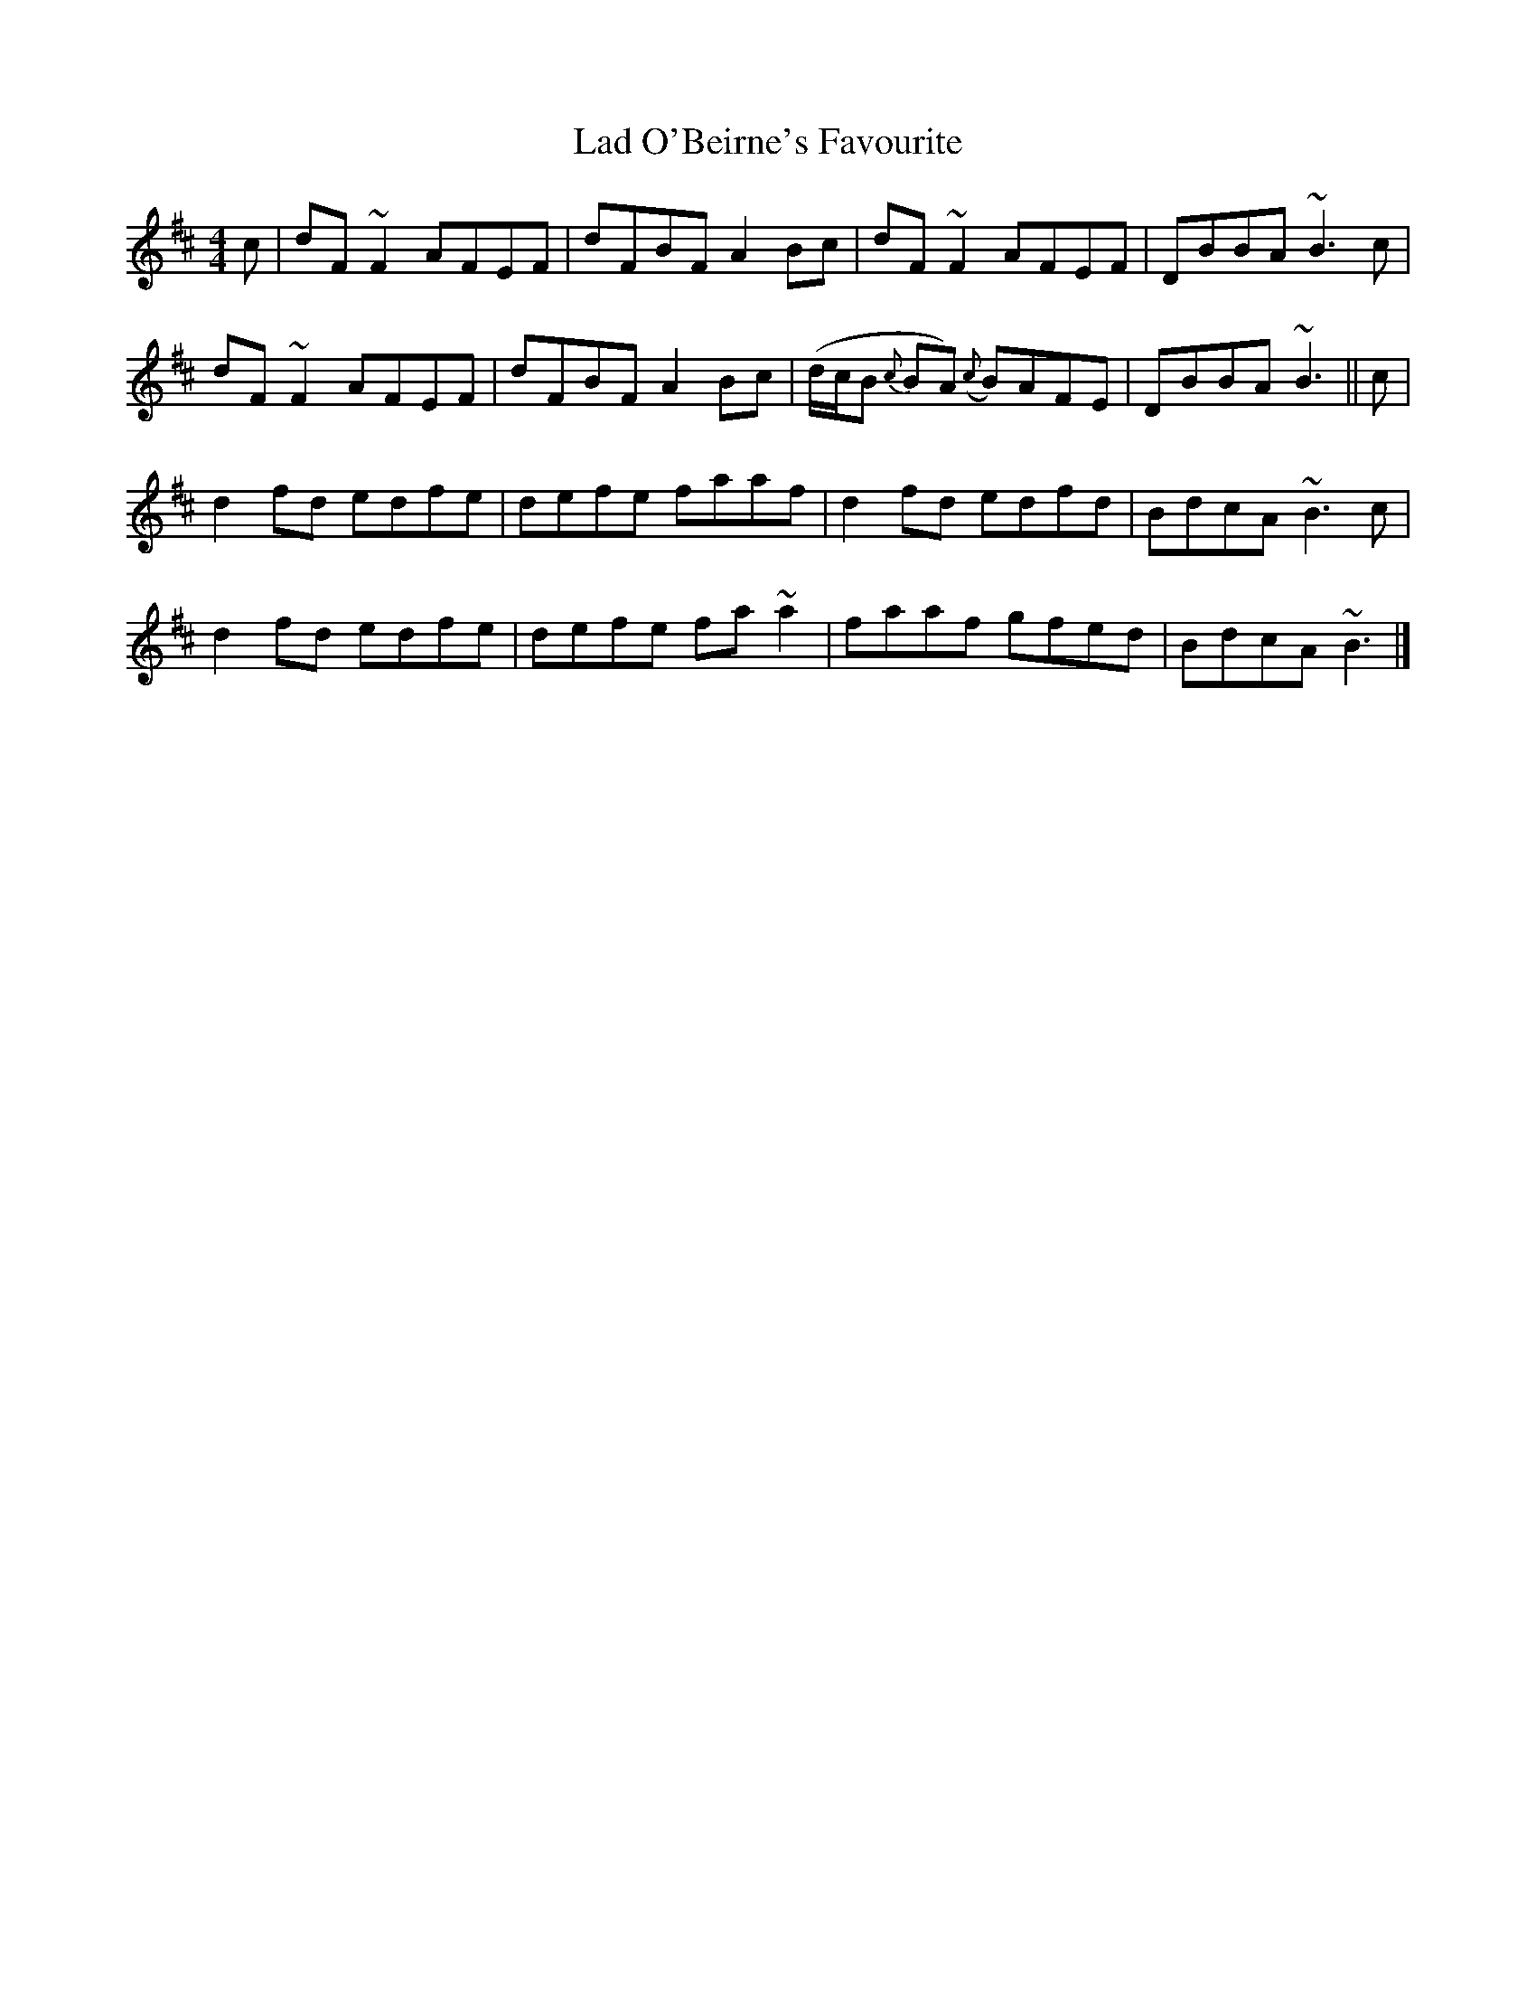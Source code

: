 X: 2
T: Lad O'Beirne's Favourite
Z: jaychoons
S: https://thesession.org/tunes/4967#setting17353
R: reel
M: 4/4
L: 1/8
K: Dmaj
c|dF ~F2 AFEF|dFBF A2 Bc|dF ~F2 AFEF|DBBA ~B3 c|dF ~F2 AFEF|dFBF A2 Bc|(d/c/B {c}BA) ({c}B)AFE|DBBA ~B3 ||c|d2 fd edfe|defe faaf|d2 fd edfd|BdcA ~B3 c|d2 fd edfe|defe fa ~a2|faaf gfed|BdcA ~B3 |]
